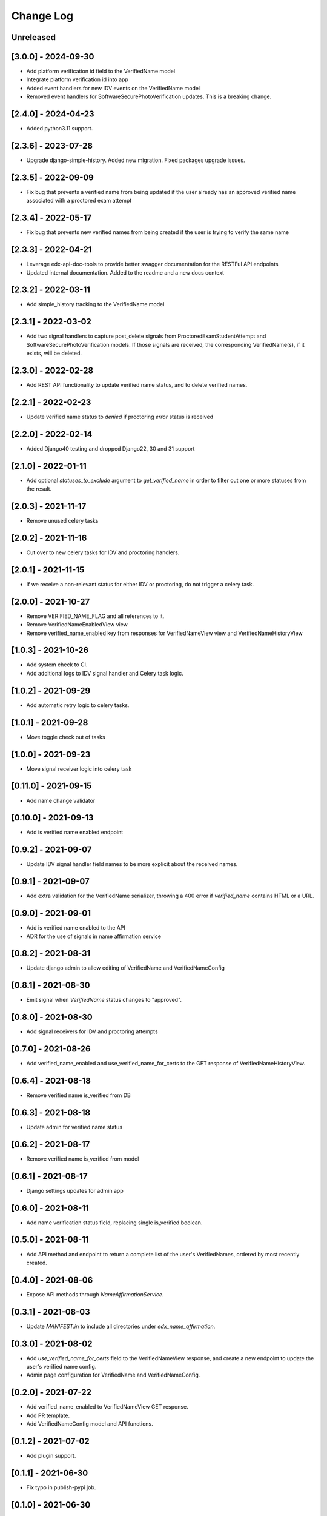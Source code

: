 Change Log
----------

..
   All enhancements and patches to edx-name-affirmation will be documented
   in this file.  It adheres to the structure of https://keepachangelog.com/ ,
   but in reStructuredText instead of Markdown (for ease of incorporation into
   Sphinx documentation and the PyPI description).

   This project adheres to Semantic Versioning (https://semver.org/).

.. There should always be an "Unreleased" section for changes pending release.

Unreleased
~~~~~~~~~~

[3.0.0] - 2024-09-30
~~~~~~~~~~~~~~~~~~~~
* Add platform verification id field to the VerifiedName model
* Integrate platform verification id into app
* Added event handlers for new IDV events on the VerifiedName model
* Removed event handlers for SoftwareSecurePhotoVerification updates. This is a breaking change.

[2.4.0] - 2024-04-23
~~~~~~~~~~~~~~~~~~~~
* Added python3.11 support.


[2.3.6] - 2023-07-28
~~~~~~~~~~~~~~~~~~~~
* Upgrade django-simple-history. Added new migration. Fixed packages upgrade issues.

[2.3.5] - 2022-09-09
~~~~~~~~~~~~~~~~~~~~
* Fix bug that prevents a verified name from being updated if the user already has an approved verified name associated with a proctored exam attempt

[2.3.4] - 2022-05-17
~~~~~~~~~~~~~~~~~~~~
* Fix bug that prevents new verified names from being created if the user is trying to verify the same name

[2.3.3] - 2022-04-21
~~~~~~~~~~~~~~~~~~~~
* Leverage edx-api-doc-tools to provide better swagger documentation for the RESTFul API endpoints
* Updated internal documentation. Added to the readme and a new docs context

[2.3.2] - 2022-03-11
~~~~~~~~~~~~~~~~~~~~
* Add simple_history tracking to the VerifiedName model

[2.3.1] - 2022-03-02
~~~~~~~~~~~~~~~~~~~~
* Add two signal handlers to capture post_delete signals from ProctoredExamStudentAttempt and SoftwareSecurePhotoVerification models.
  If those signals are received, the corresponding VerifiedName(s), if it exists, will be deleted.

[2.3.0] - 2022-02-28
~~~~~~~~~~~~~~~~~~~~
* Add REST API functionality to update verified name status, and to delete verified names.

[2.2.1] - 2022-02-23
~~~~~~~~~~~~~~~~~~~~
* Update verified name status to `denied` if proctoring `error` status is received

[2.2.0] - 2022-02-14
~~~~~~~~~~~~~~~~~~~~
* Added Django40 testing and dropped Django22, 30 and 31 support

[2.1.0] - 2022-01-11
~~~~~~~~~~~~~~~~~~~~
* Add optional `statuses_to_exclude` argument to `get_verified_name` in order to filter out one or
  more statuses from the result.

[2.0.3] - 2021-11-17
~~~~~~~~~~~~~~~~~~~~
* Remove unused celery tasks

[2.0.2] - 2021-11-16
~~~~~~~~~~~~~~~~~~~~
* Cut over to new celery tasks for IDV and proctoring handlers.

[2.0.1] - 2021-11-15
~~~~~~~~~~~~~~~~~~~~
* If we receive a non-relevant status for either IDV or proctoring, do not
  trigger a celery task.

[2.0.0] - 2021-10-27
~~~~~~~~~~~~~~~~~~~~~
* Remove VERIFIED_NAME_FLAG and all references to it.
* Remove VerifiedNameEnabledView view.
* Remove verified_name_enabled key from responses for VerifiedNameView view and VerifiedNameHistoryView

[1.0.3] - 2021-10-26
~~~~~~~~~~~~~~~~~~~~~
* Add system check to CI.
* Add additional logs to IDV signal handler and Celery task logic.

[1.0.2] - 2021-09-29
~~~~~~~~~~~~~~~~~~~~~
* Add automatic retry logic to celery tasks.

[1.0.1] - 2021-09-28
~~~~~~~~~~~~~~~~~~~~~
* Move toggle check out of tasks

[1.0.0] - 2021-09-23
~~~~~~~~~~~~~~~~~~~~~
* Move signal receiver logic into celery task

[0.11.0] - 2021-09-15
~~~~~~~~~~~~~~~~~~~~~
* Add name change validator

[0.10.0] - 2021-09-13
~~~~~~~~~~~~~~~~~~~~~
* Add is verified name enabled endpoint

[0.9.2] - 2021-09-07
~~~~~~~~~~~~~~~~~~~~
* Update IDV signal handler field names to be more explicit about the received names.

[0.9.1] - 2021-09-07
~~~~~~~~~~~~~~~~~~~~
* Add extra validation for the VerifiedName serializer, throwing a 400 error if
  `verified_name` contains HTML or a URL.

[0.9.0] - 2021-09-01
~~~~~~~~~~~~~~~~~~~~
* Add is verified name enabled to the API
* ADR for the use of signals in name affirmation service

[0.8.2] - 2021-08-31
~~~~~~~~~~~~~~~~~~~~
* Update django admin to allow editing of VerifiedName and VerifiedNameConfig

[0.8.1] - 2021-08-30
~~~~~~~~~~~~~~~~~~~~
* Emit signal when `VerifiedName` status changes to "approved".

[0.8.0] - 2021-08-30
~~~~~~~~~~~~~~~~~~~~
* Add signal receivers for IDV and proctoring attempts

[0.7.0] - 2021-08-26
~~~~~~~~~~~~~~~~~~~~
* Add verified_name_enabled and use_verified_name_for_certs to the GET response of VerifiedNameHistoryView.

[0.6.4] - 2021-08-18
~~~~~~~~~~~~~~~~~~~~
* Remove verified name is_verified from DB

[0.6.3] - 2021-08-18
~~~~~~~~~~~~~~~~~~~~
* Update admin for verified name status

[0.6.2] - 2021-08-17
~~~~~~~~~~~~~~~~~~~~
* Remove verified name is_verified from model

[0.6.1] - 2021-08-17
~~~~~~~~~~~~~~~~~~~~
* Django settings updates for admin app

[0.6.0] - 2021-08-11
~~~~~~~~~~~~~~~~~~~~
* Add name verification status field, replacing single is_verified boolean.

[0.5.0] - 2021-08-11
~~~~~~~~~~~~~~~~~~~~
* Add API method and endpoint to return a complete list of the user's
  VerifiedNames, ordered by most recently created.

[0.4.0] - 2021-08-06
~~~~~~~~~~~~~~~~~~~~
* Expose API methods through `NameAffirmationService`.

[0.3.1] - 2021-08-03
~~~~~~~~~~~~~~~~~~~~
* Update `MANIFEST.in` to include all directories under `edx_name_affirmation`.

[0.3.0] - 2021-08-02
~~~~~~~~~~~~~~~~~~~~
* Add `use_verified_name_for_certs` field to the VerifiedNameView
  response, and create a new endpoint to update the user's verified
  name config.
* Admin page configuration for VerifiedName and VerifiedNameConfig.

[0.2.0] - 2021-07-22
~~~~~~~~~~~~~~~~~~~~
* Add verified_name_enabled to VerifiedNameView GET response.
* Add PR template.
* Add VerifiedNameConfig model and API functions.

[0.1.2] - 2021-07-02
~~~~~~~~~~~~~~~~~~~~
* Add plugin support.

[0.1.1] - 2021-06-30
~~~~~~~~~~~~~~~~~~~~
* Fix typo in publish-pypi job.

[0.1.0] - 2021-06-30
~~~~~~~~~~~~~~~~~~~~
* Initialize project along with `VerifiedName` model, Python API, and REST endpoints.
